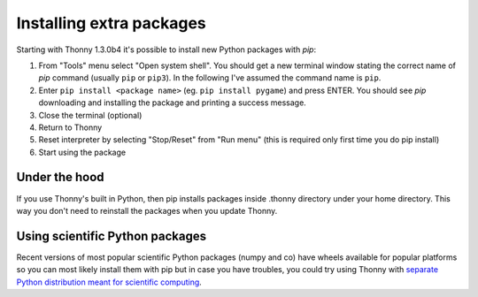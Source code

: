 Installing extra packages
============================

Starting with Thonny 1.3.0b4 it's possible to install new Python packages with *pip*:

#. From "Tools" menu select "Open system shell". You should get a new terminal window stating the correct name of *pip* command (usually ``pip`` or ``pip3``). In the following I've assumed the command name is ``pip``.
#. Enter ``pip install <package name>`` (eg. ``pip install pygame``) and press ENTER. You should see *pip* downloading and installing the package and printing a success message.
#. Close the terminal (optional)
#. Return to Thonny
#. Reset interpreter by selecting "Stop/Reset" from "Run menu" (this is required only first time you do pip install)
#. Start using the package

Under the hood
--------------
If you use Thonny's built in Python, then pip installs packages inside .thonny directory under your home directory. This way you don't need to reinstall the packages when you update Thonny.

Using scientific Python packages
----------------------------------
Recent versions of most popular scientific Python packages (numpy and co) have wheels available for popular platforms so you can most likely install them with pip but in case you have troubles, you could try using Thonny with `separate Python distribution meant for scientific computing <ScientificPython>`_.